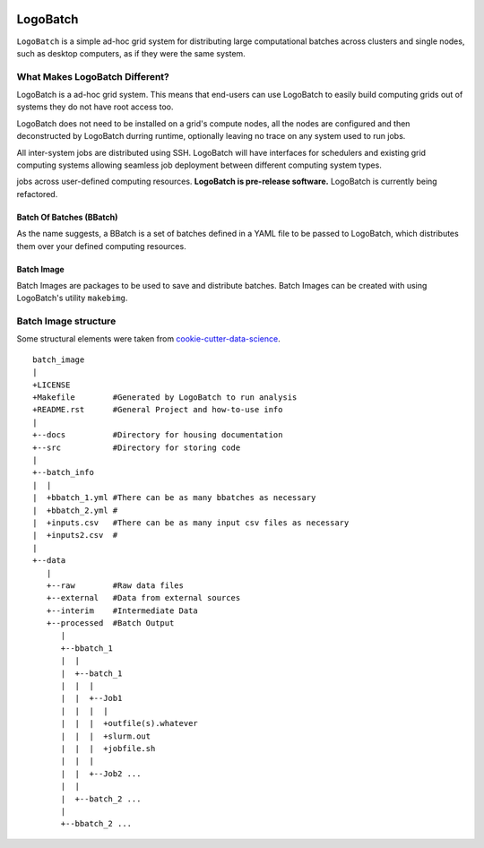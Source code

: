 .. image:: https://travis-ci.org/willpatterson/LogoBatch.svg?branch=master
    :target: https://travis-ci.org/willpatterson/LogoBatch

.. image:: https://api.codacy.com/project/badge/Coverage/d2ae03a947f1499486897e6c6f53e36e    
    :target: https://www.codacy.com/app/wpatt2/LogoBatch?utm_source=github.com&amp;utm_medium=referral&amp;utm_content=willpatterson/LogoBatch&amp;utm_campaign=Badge_Coverage


*********
LogoBatch
*********

``LogoBatch`` is a simple ad-hoc grid system for distributing large computational batches across
clusters and single nodes, such as desktop computers, as if they were the same system.

What Makes LogoBatch Different?
===============================
LogoBatch is a ad-hoc grid system. This means that end-users can use LogoBatch to easily build computing
grids out of systems they do not have root access too.

LogoBatch does not need to be installed on a grid's compute nodes, all the nodes are
configured and then deconstructed by LogoBatch durring runtime, optionally leaving no trace on 
any system used to run jobs.

All inter-system jobs are distributed using SSH. LogoBatch will have interfaces for schedulers and
existing grid computing systems allowing seamless job deployment between different computing system types.

jobs across user-defined computing resources. 
**LogoBatch is pre-release software.**
LogoBatch is currently being refactored.

Batch Of Batches (BBatch)
-------------------------
As the name suggests, a BBatch is a set of batches defined in a YAML file
to be passed to LogoBatch, which distributes them over your defined 
computing resources.

Batch Image
-----------

Batch Images are packages to be used to save and distribute batches. Batch
Images can be created with using LogoBatch's utility ``makebimg``.

Batch Image structure
=====================

Some structural elements were taken from 
`cookie-cutter-data-science <https://github.com/drivendata/cookiecutter-data-science>`_.

::

    batch_image
    |
    +LICENSE
    +Makefile        #Generated by LogoBatch to run analysis
    +README.rst      #General Project and how-to-use info
    |
    +--docs          #Directory for housing documentation
    +--src           #Directory for storing code
    |
    +--batch_info
    |  |
    |  +bbatch_1.yml #There can be as many bbatches as necessary
    |  +bbatch_2.yml #
    |  +inputs.csv   #There can be as many input csv files as necessary
    |  +inputs2.csv  #
    |
    +--data
       |
       +--raw        #Raw data files
       +--external   #Data from external sources
       +--interim    #Intermediate Data
       +--processed  #Batch Output
          |
          +--bbatch_1
          |  |    
          |  +--batch_1
          |  |  |
          |  |  +--Job1
          |  |  |  |
          |  |  |  +outfile(s).whatever 
          |  |  |  +slurm.out
          |  |  |  +jobfile.sh
          |  |  |
          |  |  +--Job2 ...
          |  |  
          |  +--batch_2 ...  
          |
          +--bbatch_2 ...
 
